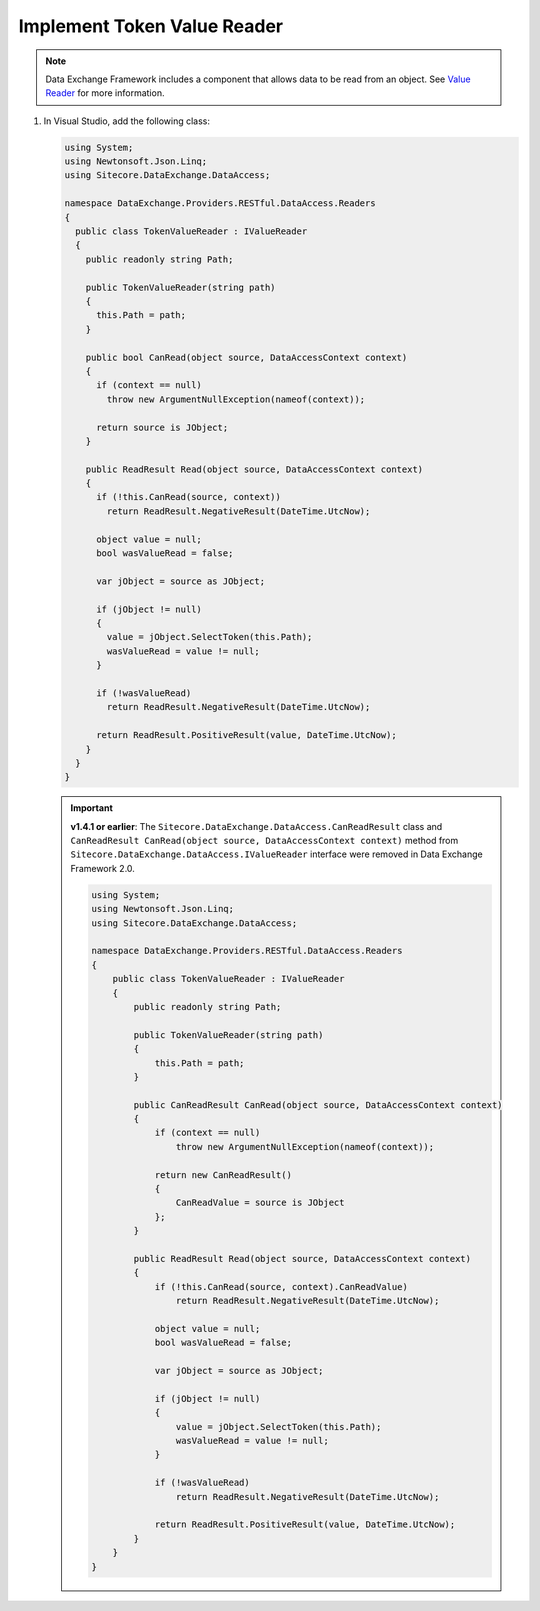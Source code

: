 Implement Token Value Reader 
=======================================

.. note::
    Data Exchange Framework includes a component that allows data to be read from an object. 
    See `Value Reader <http://integrationsdn.sitecore.net/DataExchangeFramework/v1.4/getting-started/mapping/value-reader.html>`_
    for more information.

1. In Visual Studio, add the following class:

   .. code-block:: c#
   
       using System;
       using Newtonsoft.Json.Linq;
       using Sitecore.DataExchange.DataAccess;
   
       namespace DataExchange.Providers.RESTful.DataAccess.Readers
       {
         public class TokenValueReader : IValueReader
         {
           public readonly string Path;
   
           public TokenValueReader(string path)
           {
             this.Path = path;
           }
   
           public bool CanRead(object source, DataAccessContext context)
           {
             if (context == null)
               throw new ArgumentNullException(nameof(context));
   
             return source is JObject;
           }
   
           public ReadResult Read(object source, DataAccessContext context)
           {
             if (!this.CanRead(source, context))
               return ReadResult.NegativeResult(DateTime.UtcNow);
   
             object value = null;
             bool wasValueRead = false;
   
             var jObject = source as JObject;
   
             if (jObject != null)
             {
               value = jObject.SelectToken(this.Path);
               wasValueRead = value != null;
             }
   
             if (!wasValueRead)
               return ReadResult.NegativeResult(DateTime.UtcNow);
   
             return ReadResult.PositiveResult(value, DateTime.UtcNow);
           }
         }
       }


   .. important:: 
       **v1.4.1 or earlier**: The ``Sitecore.DataExchange.DataAccess.CanReadResult`` class and ``CanReadResult CanRead(object source, DataAccessContext context)`` method from ``Sitecore.DataExchange.DataAccess.IValueReader`` interface were removed in Data Exchange Framework 2.0.

       .. code-block:: c#
       
           using System;
           using Newtonsoft.Json.Linq;
           using Sitecore.DataExchange.DataAccess;
           
           namespace DataExchange.Providers.RESTful.DataAccess.Readers
           {
               public class TokenValueReader : IValueReader
               {
                   public readonly string Path;
           
                   public TokenValueReader(string path)
                   {
                       this.Path = path;
                   }
           
                   public CanReadResult CanRead(object source, DataAccessContext context)
                   {
                       if (context == null)
                           throw new ArgumentNullException(nameof(context));
           
                       return new CanReadResult()
                       {
                           CanReadValue = source is JObject
                       };
                   }
           
                   public ReadResult Read(object source, DataAccessContext context)
                   {
                       if (!this.CanRead(source, context).CanReadValue)
                           return ReadResult.NegativeResult(DateTime.UtcNow);
           
                       object value = null;
                       bool wasValueRead = false;
           
                       var jObject = source as JObject;
           
                       if (jObject != null)
                       {
                           value = jObject.SelectToken(this.Path);
                           wasValueRead = value != null;
                       }
           
                       if (!wasValueRead)
                           return ReadResult.NegativeResult(DateTime.UtcNow);
           
                       return ReadResult.PositiveResult(value, DateTime.UtcNow);
                   }
               }
           }     

